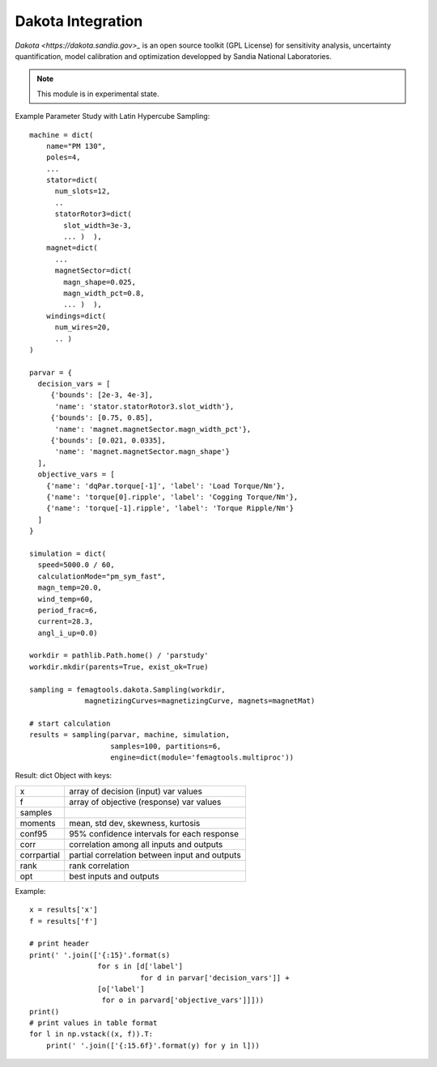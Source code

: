 Dakota Integration
******************

`Dakota <https://dakota.sandia.gov>_` is an open source toolkit (GPL License)
for sensitivity analysis, uncertainty quantification,
model calibration and optimization developped by
Sandia National Laboratories.

.. Note::
  This module is in experimental state.

.. figure:: img/femagtools-dakota.png

Example Parameter Study with Latin Hypercube Sampling::

  machine = dict(
      name="PM 130",
      poles=4,
      ...     
      stator=dict(
        num_slots=12,
        ..
        statorRotor3=dict(
          slot_width=3e-3,
          ... )  ),
      magnet=dict(
        ...
        magnetSector=dict(
          magn_shape=0.025,
          magn_width_pct=0.8,
          ... )  ),
      windings=dict(
        num_wires=20,
        .. )
  )
  
  parvar = {
    decision_vars = [
       {'bounds': [2e-3, 4e-3],
        'name': 'stator.statorRotor3.slot_width'},
       {'bounds': [0.75, 0.85],
        'name': 'magnet.magnetSector.magn_width_pct'},
       {'bounds': [0.021, 0.0335],
        'name': 'magnet.magnetSector.magn_shape'}
    ],
    objective_vars = [
      {'name': 'dqPar.torque[-1]', 'label': 'Load Torque/Nm'},
      {'name': 'torque[0].ripple', 'label': 'Cogging Torque/Nm'},
      {'name': 'torque[-1].ripple', 'label': 'Torque Ripple/Nm'}
    ]
  }

  simulation = dict(
    speed=5000.0 / 60,
    calculationMode="pm_sym_fast",
    magn_temp=20.0,
    wind_temp=60,
    period_frac=6,
    current=28.3,
    angl_i_up=0.0)

  workdir = pathlib.Path.home() / 'parstudy'
  workdir.mkdir(parents=True, exist_ok=True)
  
  sampling = femagtools.dakota.Sampling(workdir,
               magnetizingCurves=magnetizingCurve, magnets=magnetMat)

  # start calculation
  results = sampling(parvar, machine, simulation,
                     samples=100, partitions=6,
                     engine=dict(module='femagtools.multiproc'))
  
Result: dict Object with keys:

============    ======================================================
x               array of decision (input) var values
f               array of objective (response) var values
samples    
moments         mean, std dev, skewness, kurtosis
conf95          95% confidence intervals for each response
corr            correlation among all inputs and outputs
corrpartial     partial correlation between input and outputs 
rank            rank correlation
opt             best inputs and outputs
============    ======================================================

Example::

    x = results['x']
    f = results['f']
    
    # print header
    print(' '.join(['{:15}'.format(s)
                    for s in [d['label']
                              for d in parvar['decision_vars']] +
                    [o['label']
                     for o in parvard['objective_vars']]]))
    print()
    # print values in table format
    for l in np.vstack((x, f)).T:
        print(' '.join(['{:15.6f}'.format(y) for y in l]))
  
